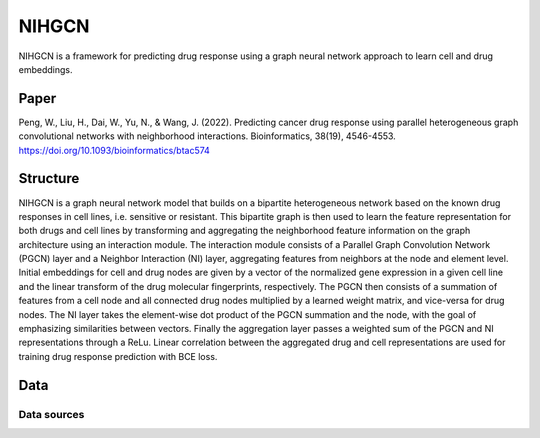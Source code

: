 =================
NIHGCN
=================
NIHGCN is a framework for predicting drug response using a graph neural network approach to learn cell and drug embeddings. 

---------
Paper
---------
Peng, W., Liu, H., Dai, W., Yu, N., & Wang, J. (2022). Predicting cancer drug response using parallel heterogeneous graph convolutional networks with neighborhood interactions. Bioinformatics, 38(19), 4546-4553.
https://doi.org/10.1093/bioinformatics/btac574

---------
Structure
---------
NIHGCN is a graph neural network model that builds on a bipartite heterogeneous network based on the known drug responses in cell lines, i.e. sensitive or resistant. This bipartite graph is then used to learn the feature representation for both drugs and cell lines by transforming and aggregating the neighborhood feature information on the graph architecture using an interaction module. The interaction module consists of a Parallel Graph Convolution Network (PGCN) layer and a Neighbor Interaction (NI) layer, aggregating features from neighbors at the node and element level. Initial embeddings for cell and drug nodes are given by a vector of the normalized gene expression in a given cell line and the linear transform of the drug molecular fingerprints, respectively. The PGCN then consists of a summation of features from a cell node and all connected drug nodes multiplied by a learned weight matrix, and vice-versa for drug nodes. The NI layer takes the element-wise dot product of the PGCN summation and the node, with the goal of emphasizing similarities between vectors. Finally the aggregation layer passes a weighted sum of the PGCN and NI representations through a ReLu. Linear correlation between the aggregated drug and cell representations are used for training drug response prediction with BCE loss.

----
Data
----

Data sources
------------

